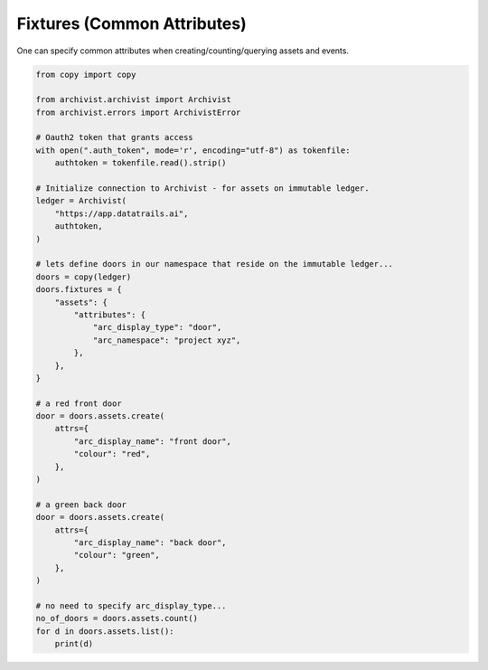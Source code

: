 .. _fixturesref:

Fixtures (Common Attributes)
=============================================

One can specify common attributes when creating/counting/querying assets and
events.

.. code-block:: python
    
    from copy import copy

    from archivist.archivist import Archivist
    from archivist.errors import ArchivistError
    
    # Oauth2 token that grants access
    with open(".auth_token", mode='r', encoding="utf-8") as tokenfile:
        authtoken = tokenfile.read().strip()
    
    # Initialize connection to Archivist - for assets on immutable ledger.
    ledger = Archivist(
        "https://app.datatrails.ai",
        authtoken,
    )
    
    # lets define doors in our namespace that reside on the immutable ledger...
    doors = copy(ledger)
    doors.fixtures = {
        "assets": {
            "attributes": {
                "arc_display_type": "door",
                "arc_namespace": "project xyz",
            },
        },
    }

    # a red front door
    door = doors.assets.create(
        attrs={
            "arc_display_name": "front door",
            "colour": "red",
        },
    )

    # a green back door
    door = doors.assets.create(
        attrs={
            "arc_display_name": "back door",
            "colour": "green",
        },
    )

    # no need to specify arc_display_type...
    no_of_doors = doors.assets.count()
    for d in doors.assets.list():
        print(d)


